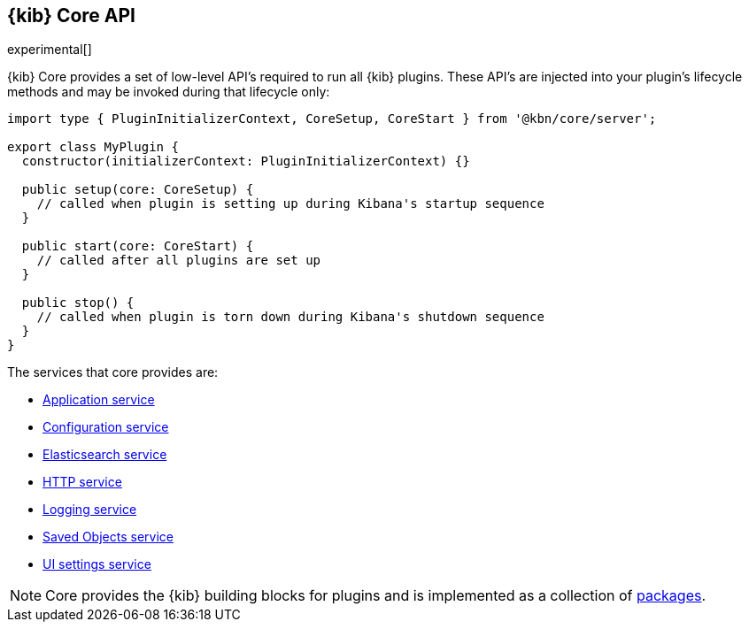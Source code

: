 [[kibana-platform-api]]
== {kib} Core API

experimental[]

{kib} Core provides a set of low-level API's required to run all {kib} plugins.
These API's are injected into your plugin's lifecycle methods and may be invoked during that lifecycle only:

[source,typescript]
----
import type { PluginInitializerContext, CoreSetup, CoreStart } from '@kbn/core/server';

export class MyPlugin {
  constructor(initializerContext: PluginInitializerContext) {}

  public setup(core: CoreSetup) {
    // called when plugin is setting up during Kibana's startup sequence
  }

  public start(core: CoreStart) {
    // called after all plugins are set up
  }

  public stop() {
    // called when plugin is torn down during Kibana's shutdown sequence
  }
}
----



The services that core provides are:

* <<application-service, Application service>>
* <<configuration-service, Configuration service>>
* <<elasticsearch-service, Elasticsearch service>>
* <<http-service, HTTP service>>
* <<logging-service, Logging service>>
* <<saved-objects-service, Saved Objects service>>
* <<ui-settings-service, UI settings service>>

NOTE: Core provides the {kib} building blocks for plugins and is implemented as a collection of <<core-packages, packages>>.
